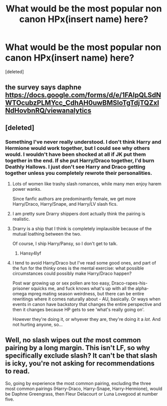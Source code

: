 #+TITLE: What would be the most popular non canon HPx(insert name) here?

* What would be the most popular non canon HPx(insert name) here?
:PROPERTIES:
:Score: 2
:DateUnix: 1510264911.0
:DateShort: 2017-Nov-10
:FlairText: Discussion
:END:
[deleted]


** the survey says daphne [[https://docs.google.com/forms/d/e/1FAIpQLSdNWTOcubzPLMYcc_CdhAH0uwBMSloTgTdjTQZxINdHovbnRQ/viewanalytics]]
:PROPERTIES:
:Score: 5
:DateUnix: 1510267287.0
:DateShort: 2017-Nov-10
:END:


** [deleted]
:PROPERTIES:
:Score: 0
:DateUnix: 1510265459.0
:DateShort: 2017-Nov-10
:END:

*** Something I've never really understood. I don't think Harry and Hermione would work together, but I could see why others would. I wouldn't have been shocked at all if JK put them together in the end. If she put Harry/Draco together, I'd burn Deathly Hallows. I just don't see Harry and Draco getting together unless you completely rewrote their personalities.
:PROPERTIES:
:Author: AutumnSouls
:Score: 8
:DateUnix: 1510267343.0
:DateShort: 2017-Nov-10
:END:

**** Lots of women like trashy slash romances, while many men enjoy harem power wanks.

Since fanfic authors are predominantly female, we get more Harry/Draco, Harry/Snape, and Harry/LV slash fics.
:PROPERTIES:
:Author: InquisitorCOC
:Score: 9
:DateUnix: 1510267499.0
:DateShort: 2017-Nov-10
:END:


**** I am pretty sure Drarry shippers dont actually think the pairing is realistic.
:PROPERTIES:
:Score: 8
:DateUnix: 1510267480.0
:DateShort: 2017-Nov-10
:END:


**** Drarry is a ship that I think is completely implausible because of the mutual loathing between the two.

Of course, I ship Harry/Pansy, so I don't get to talk.
:PROPERTIES:
:Author: Averant
:Score: 4
:DateUnix: 1510280365.0
:DateShort: 2017-Nov-10
:END:

***** Hansy4lyf
:PROPERTIES:
:Author: patil-triplet
:Score: 1
:DateUnix: 1510298601.0
:DateShort: 2017-Nov-10
:END:


**** I tend to avoid Harry/Draco but I've read some good ones, and part of the fun for the thinky ones is the mental exercise: what possible circumstances could possibly make Harry/Draco happen?

Post war growing up or sex pollen are too easy, Draco-rapes-his-prisoner squicks me, and fuck knows what's up with all the alpha-omega mpreg mating season weirdness, but there can be entire rewritings where it comes naturally about - AU, basically. Or ways when events in canon have backstory that changes the entire perspective and then it changes because HP gets to see 'what's really going on'.

However they're doing it, or whyever they are, they're doing it a /lot/. And not hurting anyone, so...
:PROPERTIES:
:Author: SMTRodent
:Score: 2
:DateUnix: 1510271361.0
:DateShort: 2017-Nov-10
:END:


** Well, no slash wipes out /the/ most common pairing by a long margin. This isn't LF, so why specifically exclude slash? It can't be that slash is icky, you're not asking for recommendations to read.

So, going by experience the most common pairing, excluding the three most common pairings (Harry-Draco, Harry-Snape, Harry-Hermione), would be Daphne Greengrass, then Fleur Delacourt or Luna Lovegood at number five.
:PROPERTIES:
:Author: SMTRodent
:Score: -1
:DateUnix: 1510270968.0
:DateShort: 2017-Nov-10
:END:
